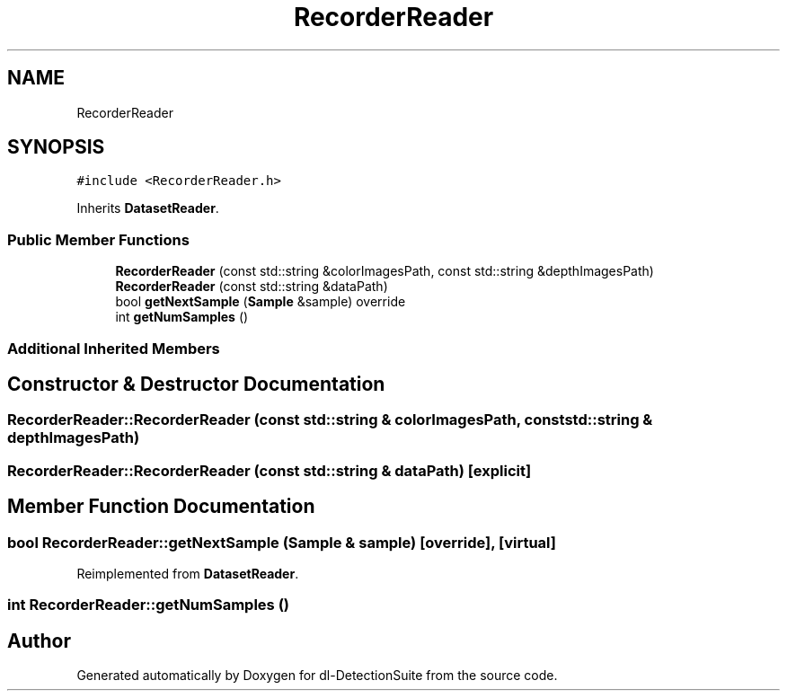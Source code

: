 .TH "RecorderReader" 3 "Sat Dec 15 2018" "Version 1.00" "dl-DetectionSuite" \" -*- nroff -*-
.ad l
.nh
.SH NAME
RecorderReader
.SH SYNOPSIS
.br
.PP
.PP
\fC#include <RecorderReader\&.h>\fP
.PP
Inherits \fBDatasetReader\fP\&.
.SS "Public Member Functions"

.in +1c
.ti -1c
.RI "\fBRecorderReader\fP (const std::string &colorImagesPath, const std::string &depthImagesPath)"
.br
.ti -1c
.RI "\fBRecorderReader\fP (const std::string &dataPath)"
.br
.ti -1c
.RI "bool \fBgetNextSample\fP (\fBSample\fP &sample) override"
.br
.ti -1c
.RI "int \fBgetNumSamples\fP ()"
.br
.in -1c
.SS "Additional Inherited Members"
.SH "Constructor & Destructor Documentation"
.PP 
.SS "RecorderReader::RecorderReader (const std::string & colorImagesPath, const std::string & depthImagesPath)"

.SS "RecorderReader::RecorderReader (const std::string & dataPath)\fC [explicit]\fP"

.SH "Member Function Documentation"
.PP 
.SS "bool RecorderReader::getNextSample (\fBSample\fP & sample)\fC [override]\fP, \fC [virtual]\fP"

.PP
Reimplemented from \fBDatasetReader\fP\&.
.SS "int RecorderReader::getNumSamples ()"


.SH "Author"
.PP 
Generated automatically by Doxygen for dl-DetectionSuite from the source code\&.
